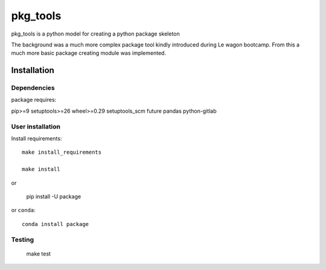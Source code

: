 pkg_tools
==============
pkg_tools is a python model for creating a python package skeleton

The background was a much more complex package tool kindly introduced during Le wagon bootcamp.
From this a much more basic package creating module was implemented.


Installation
------------

Dependencies
~~~~~~~~~~~~

package requires:

pip>=9
setuptools>=26
wheel>=0.29
setuptools_scm
future
pandas
python-gitlab

User installation
~~~~~~~~~~~~~~~~~

Install requirements::

    make install_requirements

    make install

or

    pip install -U package

or ``conda``::

    conda install package


Testing
~~~~~~~

    make test
